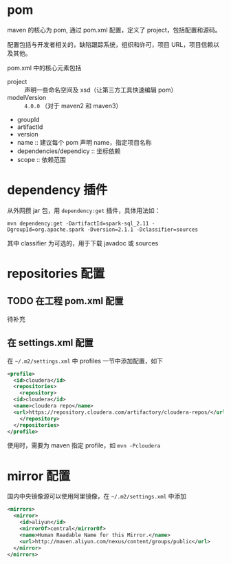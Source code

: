 * pom

maven 的核心为 pom, 通过 pom.xml 配置，定义了 project，包括配置和源码。

配置包括与开发者相关的，缺陷跟踪系统，组织和许可，项目 URL，项目信赖以及其他。

pom.xml 中的核心元素包括

- project :: 声明一些命名空间及 xsd（让第三方工具快速编辑 pom）
- modelVersion :: =4.0.0= （对于 maven2 和 maven3）
- groupId
- artifactId
- version
- name :: 建议每个 pom 声明 name，指定项目名称
- dependencies/dependicy :: 坐标依赖
- scope :: 依赖范围

* dependency 插件

从外网攒 jar 包，用 =dependency:get= 插件，具体用法如：

#+BEGIN_SRC shell
mvn dependency:get -DartifactId=spark-sql_2.11 -DgroupId=org.apache.spark -Dversion=2.1.1 -Dclassifier=sources
#+END_SRC

其中 classifier 为可选的，用于下载 javadoc 或 sources

* repositories 配置

** TODO 在工程 pom.xml 配置

待补充

** 在 settings.xml 配置

在 =~/.m2/settings.xml= 中 profiles 一节中添加配置，如下

#+BEGIN_SRC xml
  <profile>
    <id>cloudera</id>
    <repositories>
      <repository>
	<id>cloudera</id>
	<name>cloudera repo</name>
	<url>https://repository.cloudera.com/artifactory/cloudera-repos/</url>
      </repository>
    </repositories>
  </profile>
#+END_SRC

使用时，需要为 maven 指定 profile，如 =mvn -Pcloudera=

* mirror 配置

国内中央镜像源可以使用阿里镜像，在 =~/.m2/settings.xml= 中添加

#+BEGIN_SRC xml
  <mirrors>
    <mirror>
      <id>aliyun</id>
      <mirrorOf>central</mirrorOf>
      <name>Human Readable Name for this Mirror.</name>
      <url>http://maven.aliyun.com/nexus/content/groups/public</url>
    </mirror>
  </mirrors>
#+END_SRC


